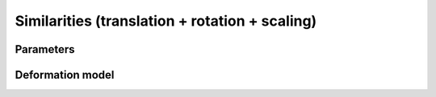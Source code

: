.. _explanation_deformation_similarity:

Similarities (translation + rotation + scaling)
===================================================

Parameters
~~~~~~~~~~

Deformation model
~~~~~~~~~~~~~~~~~
